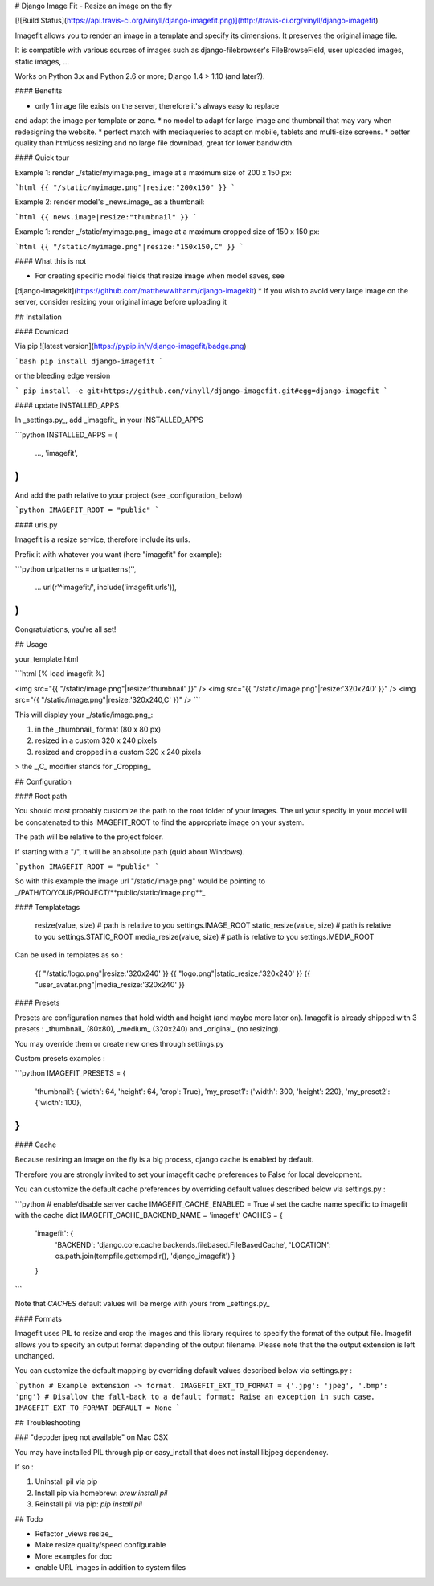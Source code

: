 # Django Image Fit - Resize an image on the fly

[![Build Status](https://api.travis-ci.org/vinyll/django-imagefit.png)](http://travis-ci.org/vinyll/django-imagefit)

Imagefit allows you to render an image in a template and specify its dimensions.
It preserves the original image file.

It is compatible with various sources of images such as django-filebrowser's
FileBrowseField, user uploaded images, static images, …

Works on Python 3.x and Python 2.6 or more; Django 1.4 > 1.10 (and later?).


#### Benefits

* only 1 image file exists on the server, therefore it's always easy to replace
and adapt the image per template or zone.
* no model to adapt for large image and thumbnail that may vary when redesigning
the website.
* perfect match with mediaqueries to adapt on mobile, tablets and
multi-size screens.
* better quality than html/css resizing and no large file download, great for
lower bandwidth.


#### Quick tour

Example 1: render _/static/myimage.png_ image at a maximum size of 200 x 150 px:

```html
{{ "/static/myimage.png"|resize:"200x150" }}
```

Example 2: render model's _news.image_ as a thumbnail:

```html
{{ news.image|resize:"thumbnail" }}
```

Example 1: render _/static/myimage.png_ image at a maximum cropped size of 150 x 150 px:

```html
{{ "/static/myimage.png"|resize:"150x150,C" }}
```

#### What this is not

* For creating specific model fields that resize image when model saves, see
[django-imagekit](https://github.com/matthewwithanm/django-imagekit)
* If you wish to avoid very large image on the server, consider resizing your original image
before uploading it


## Installation

#### Download

Via pip ![latest version](https://pypip.in/v/django-imagefit/badge.png)

```bash
pip install django-imagefit
```

or the bleeding edge version

```
pip install -e git+https://github.com/vinyll/django-imagefit.git#egg=django-imagefit
```

#### update INSTALLED_APPS

In _settings.py_, add _imagefit_ in your INSTALLED_APPS

```python
INSTALLED_APPS = (
	…,
	'imagefit',
)
```

And add the path relative to your project (see _configuration_ below)

```python
IMAGEFIT_ROOT = "public"
```

#### urls.py

Imagefit is a resize service, therefore include its urls.

Prefix it with whatever you want (here "imagefit" for example):

```python
urlpatterns = urlpatterns('',
    …
    url(r'^imagefit/', include('imagefit.urls')),
)
```

Congratulations, you're all set!


## Usage

your_template.html

```html
{% load imagefit %}

<img src="{{ "/static/image.png"|resize:'thumbnail' }}" />
<img src="{{ "/static/image.png"|resize:'320x240' }}" />
<img src="{{ "/static/image.png"|resize:'320x240,C' }}" />
```

This will display your _/static/image.png_:

1. in the _thumbnail_ format (80 x 80 px)
2. resized in a custom 320 x 240 pixels
3. resized and cropped in a custom 320 x 240 pixels

> the _,C_ modifier stands for _Cropping_

## Configuration

#### Root path

You should most probably customize the path to the root folder of your images.
The url your specify in your model will be concatenated to this IMAGEFIT_ROOT
to find the appropriate image on your system.

The path will be relative to the project folder.

If starting with a "/", it will be an absolute path (quid about Windows).

```python
IMAGEFIT_ROOT = "public"
```

So with this example the image url "/static/image.png" would be pointing to
_/PATH/TO/YOUR/PROJECT/**public/static/image.png**_

#### Templatetags

    resize(value, size)  # path is relative to you settings.IMAGE_ROOT
    static_resize(value, size)  # path is relative to you settings.STATIC_ROOT
    media_resize(value, size)  # path is relative to you settings.MEDIA_ROOT

Can be used in templates as so :

    {{ "/static/logo.png"|resize:'320x240' }}
    {{ "logo.png"|static_resize:'320x240' }}
    {{ "user_avatar.png"|media_resize:'320x240' }}


#### Presets

Presets are configuration names that hold width and height (and maybe more later on).
Imagefit is already shipped with 3 presets : _thumbnail_ (80x80), _medium_ (320x240)
and _original_ (no resizing).

You may override them or create new ones through settings.py


Custom presets examples :

```python
IMAGEFIT_PRESETS = {
    'thumbnail': {'width': 64, 'height': 64, 'crop': True},
    'my_preset1': {'width': 300, 'height': 220},
    'my_preset2': {'width': 100},
}
```


#### Cache

Because resizing an image on the fly is a big process, django cache is enabled
by default.

Therefore you are strongly invited to set your imagefit cache preferences to
False for local development.

You can customize the default cache preferences by overriding default values
described below via settings.py :

```python
# enable/disable server cache
IMAGEFIT_CACHE_ENABLED = True
# set the cache name specific to imagefit with the cache dict
IMAGEFIT_CACHE_BACKEND_NAME = 'imagefit'
CACHES = {
    'imagefit': {
        'BACKEND': 'django.core.cache.backends.filebased.FileBasedCache',
        'LOCATION': os.path.join(tempfile.gettempdir(), 'django_imagefit')
        }
    }
```

Note that `CACHES` default values will be merge with yours from _settings.py_


#### Formats

Imagefit uses PIL to resize and crop the images and this library requires to
specify the format of the output file. Imagefit allows you to specify an output
format depending of the output filename. Please note that the the output extension
is left unchanged.

You can customize the default mapping by overriding default values described below
via settings.py :

```python
# Example extension -> format.
IMAGEFIT_EXT_TO_FORMAT = {'.jpg': 'jpeg', '.bmp': 'png'}
# Disallow the fall-back to a default format: Raise an exception in such case.
IMAGEFIT_EXT_TO_FORMAT_DEFAULT = None
```

## Troubleshooting


### "decoder jpeg not available" on Mac OSX


You may have installed PIL through pip or easy_install that
does not install libjpeg dependency.

If so :

1. Uninstall pil via pip
2. Install pip via homebrew: `brew install pil`
3. Reinstall pil via pip: `pip install pil`


## Todo

* Refactor _views.resize_
* Make resize quality/speed configurable
* More examples for doc
* enable URL images in addition to system files


